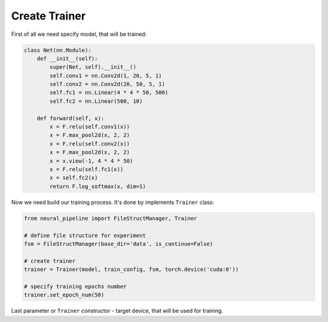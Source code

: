 Create Trainer
==================

First of all we need specify model, that will be trained:

.. code:: python

    class Net(nn.Module):
        def __init__(self):
            super(Net, self).__init__()
            self.conv1 = nn.Conv2d(1, 20, 5, 1)
            self.conv2 = nn.Conv2d(20, 50, 5, 1)
            self.fc1 = nn.Linear(4 * 4 * 50, 500)
            self.fc2 = nn.Linear(500, 10)

        def forward(self, x):
            x = F.relu(self.conv1(x))
            x = F.max_pool2d(x, 2, 2)
            x = F.relu(self.conv2(x))
            x = F.max_pool2d(x, 2, 2)
            x = x.view(-1, 4 * 4 * 50)
            x = F.relu(self.fc1(x))
            x = self.fc2(x)
            return F.log_softmax(x, dim=1)


Now we need build our training process. It's done by implements ``Trainer`` class:

.. code:: python

    from neural_pipeline import FileStructManager, Trainer

    # define file structure for experiment
    fsm = FileStructManager(base_dir='data', is_continue=False)

    # create trainer
    trainer = Trainer(model, train_config, fsm, torch.device('cuda:0'))

    # specify training epochs number
    trainer.set_epoch_num(50)

Last parameter or ``Trainer`` constructor - target device, that will be used for training.